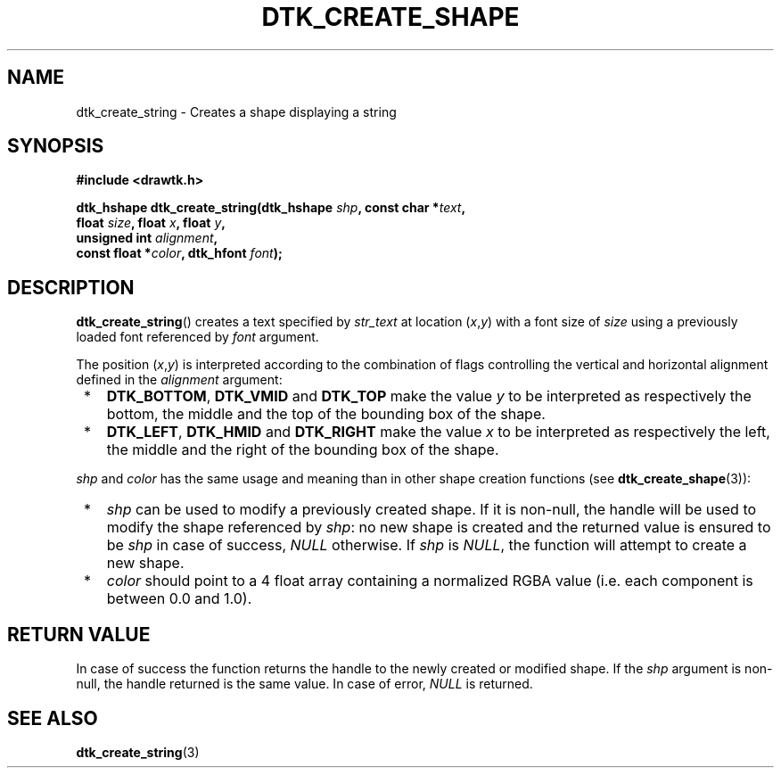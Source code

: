 .\"Copyright 2010 (c) EPFL
.TH DTK_CREATE_SHAPE 3 2010 "EPFL" "Draw Toolkit manual"
.SH NAME
dtk_create_string - Creates a shape displaying a string
.SH SYNOPSIS
.LP
.B #include <drawtk.h>
.sp
.BI "dtk_hshape dtk_create_string(dtk_hshape " shp ", const char *" text ","
.br
.BI "                             float " size ", float " x ", float " y ","
.br
.BI "                             unsigned int " alignment ","
.br
.BI "                             const float *" color ", dtk_hfont " font ");"
.br
.SH DESCRIPTION
.LP
\fBdtk_create_string\fP() creates a text specified by \fIstr_text\fP at
location (\fIx\fP,\fIy\fP) with a font size of \fIsize\fP using a previously
loaded font referenced by \fIfont\fP argument. 
.LP
The position (\fIx\fP,\fIy\fP) is interpreted according to the combination
of flags controlling the vertical and horizontal alignment defined in the
\fIalignment\fP argument:
.IP " *" 3
\fBDTK_BOTTOM\fP, \fBDTK_VMID\fP and \fBDTK_TOP\fP make the value \fIy\fP to
be interpreted as respectively the bottom, the middle and the top of the
bounding box of the shape.
.IP " *" 3
\fBDTK_LEFT\fP, \fBDTK_HMID\fP and \fBDTK_RIGHT\fP make the value \fIx\fP to
be interpreted as respectively the left, the middle and the right of the
bounding box of the shape.
.LP
\fIshp\fP and \fIcolor\fP has the same usage and meaning than in other shape
creation functions (see \fBdtk_create_shape\fP(3)):
.IP " *" 3
\fIshp\fP can be used to modify a previously created shape. If it is
non-null, the handle will be used to modify the shape referenced by
\fIshp\fP: no new shape is created and the returned value is ensured to be
\fIshp\fP in case of success, \fINULL\fP otherwise. If \fIshp\fP is
\fINULL\fP, the function will attempt to create a new shape.
.IP " *" 3
\fIcolor\fP should point to a 4 float array containing a normalized RGBA
value (i.e. each component is between 0.0 and 1.0).
.SH "RETURN VALUE"
.LP
In case of success the function returns the handle to the newly created or
modified shape. If the \fIshp\fP argument is non-null, the handle returned
is the same value. In case of error, \fINULL\fP is returned.
.SH "SEE ALSO"
.BR dtk_create_string (3)

